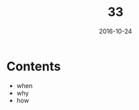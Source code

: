 #+TITLE: 33
#+DATE: 2016-10-24
#+TAGS:
#+LAYOUT: post
#+CATEGORIES:
* Contents
- when
- why
- how
#+BEGIN_HTML
<!--more-->
#+END_HTML
